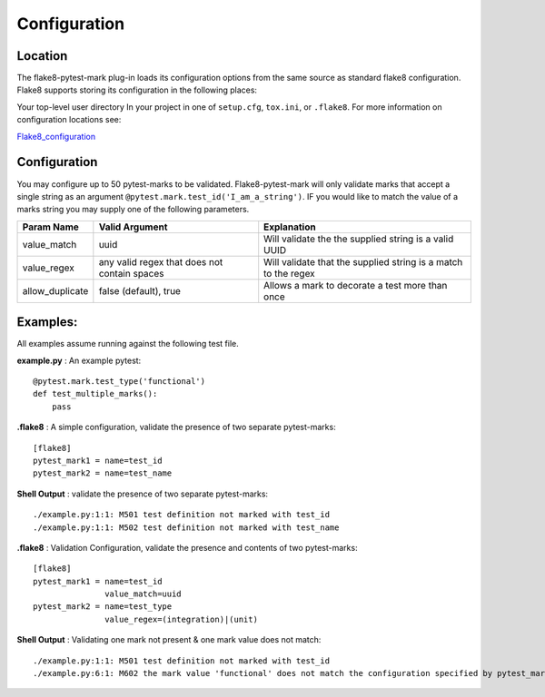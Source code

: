 =============
Configuration
=============

Location
========
The flake8-pytest-mark plug-in loads its configuration options from the same source as standard flake8 configuration.  Flake8 supports storing its configuration in the following places:

Your top-level user directory In your project in one of ``setup.cfg``, ``tox.ini``, or ``.flake8``.  For more information on configuration locations see:

Flake8_configuration_

Configuration
=============
You may configure up to 50 pytest-marks to be validated.  Flake8-pytest-mark will only validate marks that accept a single string as an argument ``@pytest.mark.test_id('I_am_a_string')``.  IF you would like to match the value of a marks string you may supply one of the following parameters.


+-----------------+----------------------------------------------+----------------------------------------------------------------+
| Param Name      + Valid Argument                               + Explanation                                                    +
+=================+==============================================+================================================================+
| value_match     + uuid                                         + Will validate the the supplied string is a valid UUID          |
+-----------------+----------------------------------------------+----------------------------------------------------------------+
| value_regex     + any valid regex that does not contain spaces | Will validate that the supplied string is a match to the regex |
+-----------------+----------------------------------------------+----------------------------------------------------------------+
| allow_duplicate + false (default), true                        | Allows a mark to decorate a test more than once                |
+-----------------+----------------------------------------------+----------------------------------------------------------------+

Examples:
=========
All examples assume running against the following test file.


**example.py** : An example pytest::

    @pytest.mark.test_type('functional')
    def test_multiple_marks():
        pass

**.flake8** : A simple configuration, validate the presence of two separate pytest-marks::

    [flake8]
    pytest_mark1 = name=test_id
    pytest_mark2 = name=test_name

**Shell Output** : validate the presence of two separate pytest-marks::

    ./example.py:1:1: M501 test definition not marked with test_id
    ./example.py:1:1: M502 test definition not marked with test_name

**.flake8** : Validation Configuration, validate the presence and contents of two pytest-marks::

    [flake8]
    pytest_mark1 = name=test_id
                   value_match=uuid
    pytest_mark2 = name=test_type
                   value_regex=(integration)|(unit)

**Shell Output** : Validating one mark not present & one mark value does not match::

    ./example.py:1:1: M501 test definition not marked with test_id
    ./example.py:6:1: M602 the mark value 'functional' does not match the configuration specified by pytest_mark2, Configured regex: '(integration)|(unit)'

.. _Flake8_configuration: http://flake8.pycqa.org/en/latest/user/configuration.html